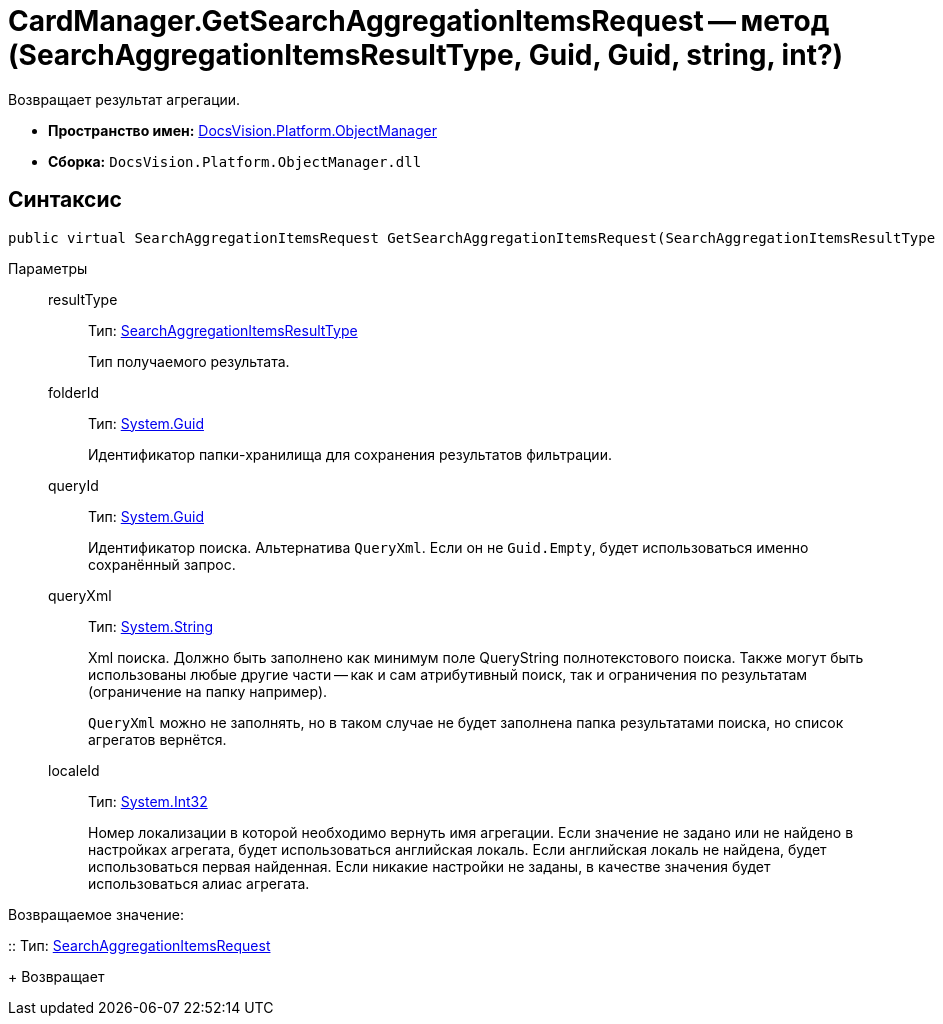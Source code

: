= CardManager.GetSearchAggregationItemsRequest -- метод (SearchAggregationItemsResultType, Guid, Guid, string, int?)

Возвращает результат агрегации.

* *Пространство имен:* xref:api/DocsVision/Platform/ObjectManager/ObjectManager_NS.adoc[DocsVision.Platform.ObjectManager]
* *Сборка:* `DocsVision.Platform.ObjectManager.dll`

[[GetSearchAggregationItemsRequest_MT__section_jct_3ds_mpb]]
== Синтаксис

[source,csharp]
----
public virtual SearchAggregationItemsRequest GetSearchAggregationItemsRequest(SearchAggregationItemsResultType resultType, Guid folderId, Guid queryId, string queryXml, int? localeId)
----

[[GetSearchAggregationItemsRequest_MT__section_nyy_4fs_mpb]]
Параметры::
resultType:::
Тип: xref:api/DocsVision/Platform/ObjectManager/SearchModel/SearchAggregationItemsResultType_EN.adoc[SearchAggregationItemsResultType]
+
Тип получаемого результата.
folderId:::
Тип: http://msdn.microsoft.com/ru-ru/library/system.guid.aspx[System.Guid]
+
Идентификатор папки-хранилища для сохранения результатов фильтрации.

queryId:::
Тип: http://msdn.microsoft.com/ru-ru/library/system.guid.aspx[System.Guid]
+
Идентификатор поиска. Альтернатива `QueryXml`. Если он не `Guid.Empty`, будет использоваться именно сохранённый запрос.

queryXml:::
Тип: http://msdn.microsoft.com/ru-ru/library/system.string.aspx[System.String]
+
Xml поиска. Должно быть заполнено как минимум поле QueryString полнотекстового поиска. Также могут быть использованы любые другие части -- как и сам атрибутивный поиск, так и ограничения по результатам (ограничение на папку например).
+
`QueryXml` можно не заполнять, но в таком случае не будет заполнена папка результатами поиска, но список агрегатов вернётся.

localeId:::
Тип: http://msdn.microsoft.com/ru-ru/library/system.int32.aspx[System.Int32]
+
Номер локализации в которой необходимо вернуть имя агрегации. Если значение не задано или не найдено в настройках агрегата, будет использоваться английская локаль. Если английская локаль не найдена, будет использоваться первая найденная. Если никакие настройки не заданы, в качестве значения будет использоваться алиас агрегата.

Возвращаемое значение:

::
Тип: xref:api/DocsVision/Platform/ObjectManager/SearchAggregationItemsRequest_CL.adoc[SearchAggregationItemsRequest]
+
Возвращает
